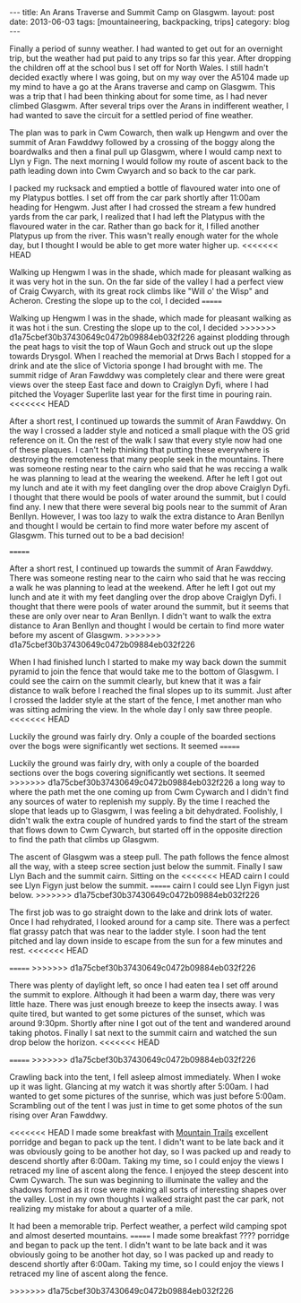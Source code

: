 #+STARTUP: showall indent
#+STARTUP: hidestars
#+OPTIONS: H:2 num:nil tags:nil toc:nil timestamps:nil
#+BEGIN_HTML
---
title: An Arans Traverse and Summit Camp on Glasgwm.
layout: post
date: 2013-06-03
tags:  [mountaineering, backpacking, trips]
category: blog
---
#+END_HTML

#+BEGIN_HTML
<!-- PELICAN_BEGIN_SUMMARY -->

<div class="photofloatl">
<a class="fancybox-thumb" rel="fancybox-thumb"  title="Craig Cywarch." href="/static/images/2013-06-03_arans/IMG_7219.JPG"><img
 width="200" alt="Craig Cywarch." title="Craig Cywarch." src="/static/images/2013-06-03_arans/thumb.IMG_7219.JPG" /></a>

</div>
#+END_HTML

Finally a period of sunny weather. I had wanted to get out for an
overnight trip, but the weather had put paid to any trips so far this
year. After dropping the children off at the school bus I set off for
North Wales. I still hadn't decided exactly where I was going, but on
my way over the A5104 made up my mind to have a go at the Arans
traverse and camp on Glasgwm. This was a trip that I had been thinking
about for some time, as I had never climbed Glasgwm. After several
trips over the Arans in indifferent weather, I had wanted to save the
circuit for a settled period of fine weather.

#+BEGIN_HTML
<!-- PELICAN_END_SUMMARY -->
#+END_HTML

The plan was to park in Cwm Cowarch, then walk up Hengwm and over the
summit of Aran Fawddwy followed by a crossing of the boggy along the
boardwalks and then a final pull up Glasgwm, where I would camp next
to Llyn y Fign. The next morning I would follow my route of ascent
back to the path leading down into Cwm Cwyarch and so back to the car park.
#+BEGIN_HTML
<div class="photofloatr">
<a class="fancybox-thumb" rel="fancybox-thumb"  title="Aran Fawddwy and Craiglyn Dyfi." href="/static/images/2013-06-03_arans/IMG_7229.JPG"><img
 width="200" alt="Aran Fawddwy and Craiglyn Dyfi." title="Aran Fawddwy and Craiglyn Dyfi." src="/static/images/2013-06-03_arans/thumb.IMG_7229.JPG" /></a>

</div>
#+END_HTML

I packed my rucksack and emptied a bottle of flavoured water into one
of my Platypus bottles. I set off from the car park shortly after
11:00am heading for Hengwm. Just after I had crossed the stream a few
hundred yards from the car park, I realized that I had left the
Platypus with the flavoured water in the car. Rather than go back for
it, I filled another Platypus up from the river. This wasn't really
enough water for the whole day, but I thought I would be
able to get more water higher up.
<<<<<<< HEAD
#+BEGIN_HTML
<div class="photofloatl">
<a class="fancybox-thumb" rel="fancybox-thumb"  title="Memorial with Cadair Idris in the background." href="/static/images/2013-06-03_arans/IMG_7234.JPG"><img
 width="200" alt="Memorial with Cadair Idris in the background." title="Memorial with Cadair Idris in the background." src="/static/images/2013-06-03_arans/thumb.IMG_7234.JPG" /></a>

</div>
#+END_HTML

Walking up Hengwm I was in the shade, which made for pleasant walking
as it was very hot in the sun. On the far side of the valley I had a
perfect view of Craig Cwyarch, with its great rock climbs like "Will
o' the Wisp" and Acheron. Cresting the slope up to the col, I decided
=======

Walking up Hengwm I was in the shade, which made for pleasant walking
as it was hot i the sun. Cresting the slope up to the col, I decided
>>>>>>> d1a75cbef30b37430649c0472b09884eb032f226
against plodding through the peat hags to visit the top of Waun Goch
and struck out up the slope towards Drysgol. When I reached the
memorial at Drws Bach I stopped for a drink and ate the slice of
Victoria sponge I had brought with me. The summit ridge of Aran
Fawddwy was completely clear and there were great views over the
steep East face and down to Craiglyn Dyfi, where I had pitched the
Voyager Superlite last year for the first time in pouring rain.
<<<<<<< HEAD
#+BEGIN_HTML
<div class="photofloatr">
<a class="fancybox-thumb" rel="fancybox-thumb"  title="Rhinogs in the distance." href="/static/images/2013-06-03_arans/IMG_7235.JPG"><img
 width="200" alt="Rhinogs in the distance." title="Rhinogs in the distance." src="/static/images/2013-06-03_arans/thumb.IMG_7235.JPG" /></a>

</div>
#+END_HTML

After a short rest, I continued up towards the summit of Aran
Fawddwy. On the way I crossed a ladder style and noticed a small
plaque with the OS grid reference on it. On the rest of the walk I saw
that every style now had one of these plaques. I can't help thinking
that putting these everywhere is destroying the remoteness that many
people seek in the mountains.  There was someone resting near to the
cairn who said that he was reccing a walk he was planning to lead at
the wearing the weekend. After he left I got out my lunch and ate it
with my feet dangling over the drop above Craiglyn Dyfi. I thought
that there would be pools of water around the summit, but I could find
any. I new that there were several big pools near to the summit of
Aran Benllyn. However, I was too lazy to walk the extra distance to
Aran Benllyn and thought I would be certain to find more water before
my ascent of Glasgwm. This turned out to be a bad decision!
#+BEGIN_HTML
<div class="photofloatl">
<a class="fancybox-thumb" rel="fancybox-thumb"  title="OS grid reference on a ladder style." href="/static/images/2013-06-03_arans/IMG_7245.JPG"><img
 width="200" alt="OS grid reference on a ladder style." title="OS grid reference on a ladder style." src="/static/images/2013-06-03_arans/thumb.IMG_7245.JPG" /></a>

</div>
#+END_HTML

=======

After a short rest, I continued up towards the summit of Aran
Fawddwy. There was someone resting near to the cairn who said that he
was reccing a walk he was planning to lead at the weekend. After he
left I got out my lunch and ate it with my feet dangling over the
drop above Craiglyn Dyfi. I thought that there were pools of water
around the summit, but it seems that these are only over near to Aran
Benllyn. I didn't want to walk the extra distance to Aran Benllyn and
thought I would be certain to find more water before my ascent of
Glasgwm.
>>>>>>> d1a75cbef30b37430649c0472b09884eb032f226

When I had finished lunch I started to make my way back down the
summit pyramid to join the fence that would take me to the bottom of
Glasgwm. I could see the cairn on the summit clearly, but knew that
it was a fair distance to walk before I reached the final slopes up
to its summit. Just after I crossed the ladder style at the start of
the fence, I met another man who was sitting admiring the view. In the
whole day I only saw three people.
<<<<<<< HEAD
#+BEGIN_HTML
<div class="photofloatr">
<a class="fancybox-thumb" rel="fancybox-thumb"  title="Aran Benllyn from Aran Fawddwy." href="/static/images/2013-06-03_arans/IMG_7256.JPG"><img
 width="200" alt="Aran Benllyn from Aran Fawddwy." title="Aran Benllyn from Aran Fawddwy." src="/static/images/2013-06-03_arans/thumb.IMG_7256.JPG" /></a>

</div>
#+END_HTML

Luckily the ground was fairly dry. Only a couple of the boarded
sections over the bogs were significantly wet sections. It seemed
=======

Luckily the ground was fairly dry, with only a couple of the boarded
sections over the bogs covering significantly wet sections. It seemed
>>>>>>> d1a75cbef30b37430649c0472b09884eb032f226
a long way to where the path met the one coming up from Cwm Cywarch
and I didn't find any sources of water to replenish my supply. By the
time I reached the slope that leads up to Glasgwm, I was feeling a bit
dehydrated. Foolishly, I didn't walk the extra couple of hundred yards
to find the start of the stream that flows down to Cwm Cywarch, but
started off in the opposite direction to find the path that climbs up
Glasgwm.

The ascent of Glasgwm was a steep pull. The path follows the fence
almost all the way, with a steep scree section just below the
summit. Finally I saw Llyn Bach and the summit cairn. Sitting on the
<<<<<<< HEAD
cairn I could see Llyn Figyn just below the summit.
=======
cairn I could see Llyn Figyn just below.
>>>>>>> d1a75cbef30b37430649c0472b09884eb032f226

The first job was to go straight down to the lake and drink lots of
water. Once I had rehydrated, I looked around for a camp site. There
was a perfect flat grassy patch that was near to the ladder style. I
soon had the tent pitched and lay down inside to escape from the sun
for a few minutes and rest.
<<<<<<< HEAD
#+BEGIN_HTML
<div class="photofloatl">
<a class="fancybox-thumb" rel="fancybox-thumb"  title="Tent near Llyn Figyn." href="/static/images/2013-06-03_arans/IMG_7269.JPG"><img
 width="200" alt="Tent near Llyn Figyn." title="Tent near Llyn Figyn." src="/static/images/2013-06-03_arans/thumb.IMG_7269.JPG" /></a>

</div>
#+END_HTML
=======
>>>>>>> d1a75cbef30b37430649c0472b09884eb032f226

There was plenty of daylight left, so once I had eaten tea I set off
around the summit to explore. Although it had been a warm day, there
was very little haze. There was just enough breeze to keep the
insects away. I was quite tired, but wanted to get some pictures of
the sunset, which was around 9:30pm. Shortly after nine I got out of
the tent and wandered around taking photos. Finally I sat next to the
summit cairn and watched the sun drop below the horizon.
<<<<<<< HEAD
#+BEGIN_HTML
<div class="photofloatr">
<a class="fancybox-thumb" rel="fancybox-thumb"  title="Sunset." href="/static/images/2013-06-03_arans/IMG_7311.JPG"><img
 width="200" alt="Sunset." title="Sunset." src="/static/images/2013-06-03_arans/thumb.IMG_7311.JPG" /></a>

</div>
#+END_HTML
=======
>>>>>>> d1a75cbef30b37430649c0472b09884eb032f226

Crawling back into the tent, I fell asleep almost immediately. When I
woke up it was light. Glancing at my watch it was shortly after
5:00am. I had wanted to get some pictures of the sunrise, which was
just before 5:00am. Scrambling out of the tent I was just in time to
get some photos of the sun rising over Aran Fawddwy.

<<<<<<< HEAD
I made some breakfast with [[http://www.mountaintrails.org.uk/][Mountain Trails]] excellent porridge and
began to pack up the tent. I didn't want to be late back and it was
obviously going to be another hot day, so I was packed up and ready to
descend shortly after 6:00am. Taking my time, so I could enjoy the
views I retraced my line of ascent along the fence. I enjoyed the
steep descent into Cwm Cywarch. The sun was beginning to illuminate
the valley and the shadows formed as it rose were making all sorts of
interesting shapes over the valley. Lost in my own thoughts I walked
straight past the car park, not realizing my mistake for about a
quarter of a mile.

#+BEGIN_HTML
<div class="photofloatl">
<a class="fancybox-thumb" rel="fancybox-thumb"  title="Sunrise over Aran Fawddwy." href="/static/images/2013-06-03_arans/IMG_7315.JPG"><img
 width="200" alt="Sunrise over Aran Fawddwy." title="Sunrise over Aran Fawddwy." src="/static/images/2013-06-03_arans/thumb.IMG_7315.JPG" /></a>

</div>
#+END_HTML

It had been a memorable trip. Perfect weather, a perfect wild camping
spot and almost deserted mountains.
=======
I made some breakfast ???? porridge and began to pack up the
tent. I didn't want to be late back and it was obviously going to be
another hot day, so I was packed up and ready to descend shortly after
6:00am. Taking my time, so I could enjoy the views I retraced my line
of ascent along the fence.

#+BEGIN_HTML
<div class="photofloatr">
<a class="fancybox-thumb" rel="fancybox-thumb"  title="Boards on N
Ridge of Aran Benllyn." href="/static/images/2013-06-03_arans/IMG_7219.JPG"><img
 width="200" alt="Boards on N
Ridge of Aran Benllyn." title="Boards on N
Ridge of Aran Benllyn." src="/static/images/2013-06-03_arans/thumb.IMG_7219.JPG" /></a>

</div>
#+END_HTML
>>>>>>> d1a75cbef30b37430649c0472b09884eb032f226

